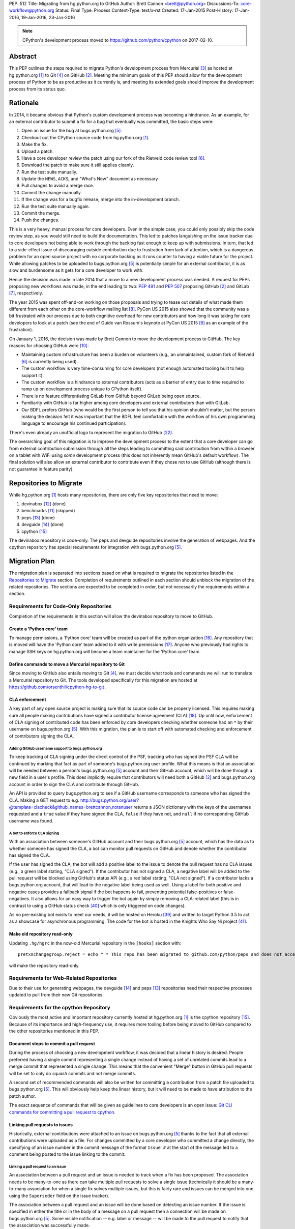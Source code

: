 PEP: 512
Title: Migrating from hg.python.org to GitHub
Author: Brett Cannon <brett@python.org>
Discussions-To: core-workflow@python.org
Status: Final
Type: Process
Content-Type: text/x-rst
Created: 17-Jan-2015
Post-History: 17-Jan-2016, 19-Jan-2016, 23-Jan-2016


.. note::

   CPython's development process moved to https://github.com/python/cpython
   on 2017-02-10.

Abstract
========

This PEP outlines the steps required to migrate Python's development
process from Mercurial [#hg]_ as hosted at
hg.python.org [#h.p.o]_ to Git [#git]_ on GitHub [#GitHub]_. Meeting
the minimum goals of this PEP should allow for the development
process of Python to be as productive as it currently is, and meeting
its extended goals should improve the development process from its
status quo.


Rationale
=========

In 2014, it became obvious that Python's custom development
process was becoming a hindrance. As an example, for an external
contributor to submit a fix for a bug that eventually was committed,
the basic steps were:

1. Open an issue for the bug at bugs.python.org [#b.p.o]_.
2. Checkout out the CPython source code from hg.python.org [#h.p.o]_.
3. Make the fix.
4. Upload a patch.
5. Have a core developer review the patch using our fork of the
   Rietveld code review tool [#rietveld]_.
6. Download the patch to make sure it still applies cleanly.
7. Run the test suite manually.
8. Update the ``NEWS``, ``ACKS``, and "What's New" document as necessary
9. Pull changes to avoid a merge race.
10. Commit the change manually.
11. If the change was for a bugfix release, merge into the
    in-development branch.
12. Run the test suite manually again.
13. Commit the merge.
14. Push the changes.

This is a very heavy, manual process for core developers. Even in the
simple case, you could only possibly skip the code review step, as you
would still need to build the documentation. This led to patches
languishing on the issue tracker due to core developers not being
able to work through the backlog fast enough to keep up with
submissions. In turn, that led to a side-effect issue of discouraging
outside contribution due to frustration from lack of attention, which
is a dangerous problem for an open source project with no corporate
backing as it runs counter to having a viable future for the project.
While allowing patches to be uploaded to bugs.python.org [#b.p.o]_ is
potentially simple for an external contributor, it is as slow and
burdensome as it gets for a core developer to work with.

Hence the decision was made in late 2014 that a move to a new
development process was needed. A request for PEPs
proposing new workflows was made, in the end leading to two:
:pep:`481` and :pep:`507` proposing GitHub [#github]_ and
GitLab [#gitlab]_, respectively.

The year 2015 was spent off-and-on working on those proposals and
trying to tease out details of what made them different from each
other on the core-workflow mailing list [#core-workflow]_.
PyCon US 2015 also showed that the community was a bit frustrated
with our process due to both cognitive overhead for new contributors
and how long it was taking for core developers to
look at a patch (see the end of Guido van Rossum's
keynote at PyCon US 2015 [#guido-keynote]_ as an example of the
frustration).

On January 1, 2016, the decision was made by Brett Cannon to move the
development process to GitHub. The key reasons for choosing GitHub
were [#reasons]_:

* Maintaining custom infrastructure has been a burden on volunteers
  (e.g., an unmaintained, custom fork of Rietveld [#rietveld]_
  is currently being used).
* The custom workflow is very time-consuming for core developers
  (not enough automated tooling built to help support it).
* The custom workflow is a hindrance to external contributors
  (acts as a barrier of entry due to time required to ramp up on
  development process unique to CPython itself).
* There is no feature differentiating GitLab from GitHub beyond
  GitLab being open source.
* Familiarity with GitHub is far higher among core developers and
  external contributors than with GitLab.
* Our BDFL prefers GitHub (who would be the first person to tell
  you that his opinion shouldn't matter, but the person making the
  decision felt it was important that the BDFL feel comfortable with
  the workflow of his own programming language to encourage his
  continued participation).

There's even already an unofficial logo to represent the
migration to GitHub [#pythocat]_.

The overarching goal of this migration is to improve the development
process to the extent that a core developer can go from external
contribution submission through all the steps leading to committing
said contribution from within a browser on a tablet with WiFi
using *some* development process (this does not inherently mean
GitHub's default workflow). The final solution will also allow
an external contributor to contribute even if they chose not to use
GitHub (although there is not guarantee in feature parity).


Repositories to Migrate
=======================

While hg.python.org [#h.p.o]_ hosts many repositories, there are only
five key repositories that need to move:

1. devinabox [#devinabox-repo]_ (done)
2. benchmarks [#benchmarks-repo]_ (skipped)
3. peps [#peps-repo]_ (done)
4. devguide [#devguide-repo]_ (done)
5. cpython [#cpython-repo]_

The devinabox repository is code-only.
The peps and devguide repositories involve the generation of webpages.
And the cpython repository has special requirements for integration
with bugs.python.org [#b.p.o]_.


Migration Plan
==============

The migration plan is separated into sections based on what is
required to migrate the repositories listed in the
`Repositories to Migrate`_ section. Completion of requirements
outlined in each section should unblock the migration of the related
repositories. The sections are expected to be completed in order, but
not necessarily the requirements within a section.


Requirements for Code-Only Repositories
---------------------------------------

Completion of the requirements in this section will allow the
devinabox repository to move to GitHub.


Create a 'Python core' team
'''''''''''''''''''''''''''

To manage permissions, a 'Python core' team will be created as part of
the python organization [#github-python-org]_. Any repository that is
moved will have the 'Python core' team added to it with write
permissions [#github-org-perms]_. Anyone who previously had rights to
manage SSH keys on hg.python.org will become a team maintainer for the
'Python core' team.


Define commands to move a Mercurial repository to Git
'''''''''''''''''''''''''''''''''''''''''''''''''''''

Since moving to GitHub also entails moving to Git [#git]_, we must
decide what tools and commands we will run to translate a Mercurial
repository to Git. The tools developed specifically for this migration
are hosted at https://github.com/orsenthil/cpython-hg-to-git .


CLA enforcement
'''''''''''''''

A key part of any open source project is making sure that its source
code can be properly licensed. This requires making sure all people
making contributions have signed a contributor license agreement
(CLA) [#cla]_. Up until now, enforcement of CLA signing of
contributed code has been enforced by core developers checking
whether someone had an ``*`` by their username on
bugs.python.org [#b.p.o]_. With this migration, the plan is to start
off with automated checking and enforcement of contributors signing
the CLA.


Adding GitHub username support to bugs.python.org
+++++++++++++++++++++++++++++++++++++++++++++++++

To keep tracking of CLA signing under the direct control of the PSF,
tracking who has signed the PSF CLA will be continued by marking that
fact as part of someone's bugs.python.org user profile. What this
means is that an association will be needed between a person's
bugs.python.org [#b.p.o]_ account and their GitHub account, which
will be done through a new field in a user's profile. This does
implicitly require that contributors will need both a
GitHub [#github]_ and bugs.python.org account in order to sign the
CLA and contribute through GitHub.

An API is provided to query bugs.python.org to see if a GitHub
username corresponds to someone who has signed the CLA. Making a GET
request to e.g.
http://bugs.python.org/user?@template=clacheck&github_names=brettcannon,notanuser
returns a JSON dictionary with the keys of the usernames requested
and a ``true`` value if they have signed the CLA, ``false`` if they
have not, and ``null`` if no corresponding GitHub username was found.


A bot to enforce CLA signing
++++++++++++++++++++++++++++

With an association between someone's GitHub account and their
bugs.python.org [#b.p.o]_ account, which has the data as to whether
someone has signed the CLA, a bot can monitor pull requests on
GitHub and denote whether the contributor has signed the CLA.

If the user has signed the CLA, the bot will add a positive label to
the issue to denote the pull request has no CLA issues (e.g., a green
label stating, "CLA signed"). If the contributor has not signed a CLA,
a negative label will be added to the pull request will be blocked
using GitHub's status API (e.g., a red label stating, "CLA not signed").
If a contributor lacks a bugs.python.org account, that will lead to
the negative label being used as well. Using a label for both
positive and negative cases provides a fallback signal if the
bot happens to fail, preventing potential false-positives or
false-negatives. It also allows for an easy way to trigger the bot
again by simply removing a CLA-related label (this is in contrast to
using a GitHub status check [#gh-status-check]_ which is only
triggered on code changes).

As no pre-existing bot exists to meet our needs, it will be hosted on
Heroku [#heroku]_ and written to target Python 3.5 to act as a
showcase for asynchronous programming. The code for the bot is hosted
in the Knights Who Say Ni project [#ni]_.


Make old repository read-only
'''''''''''''''''''''''''''''

Updating ``.hg/hgrc`` in the now-old Mercurial repository in the ``[hooks]``
section with::

  pretxnchangegroup.reject = echo " * This repo has been migrated to github.com/python/peps and does not accept new commits in Mercurial!" 2>&1; exit 1

will make the repository read-only.


Requirements for Web-Related Repositories
-----------------------------------------

Due to their use for generating webpages, the
devguide [#devguide-repo]_ and peps [#peps-repo]_ repositories need
their respective processes updated to pull from their new Git
repositories.


Requirements for the cpython Repository
---------------------------------------

Obviously the most active and important repository currently hosted
at hg.python.org [#h.p.o]_ is the cpython
repository [#cpython-repo]_. Because of its importance and
high-frequency use, it requires more tooling before being moved to GitHub
compared to the other repositories mentioned in this PEP.


Document steps to commit a pull request
'''''''''''''''''''''''''''''''''''''''

During the process of choosing a new development workflow, it was
decided that a linear history is desired. People preferred having a
single commit representing a single change instead of having a set of
unrelated commits lead to a merge commit that represented a single
change. This means that the convenient "Merge" button in GitHub pull
requests will be set to only do *squash* commits and not merge
commits.

A second set of recommended commands will also be written for
committing a contribution from a patch file uploaded to
bugs.python.org [#b.p.o]_. This will obviously help keep the linear
history, but it will need to be made to have attribution to the patch
author.

The exact sequence of commands that will be given as guidelines to
core developers is an open issue:
`Git CLI commands for committing a pull request to cpython`_.


Linking pull requests to issues
'''''''''''''''''''''''''''''''

Historically, external contributions were attached to an issue on
bugs.python.org [#b.p.o]_ thanks to the fact that all external
contributions were uploaded as a file. For changes committed by a
core developer who committed a change directly, the specifying of an
issue number in the commit message of the format ``Issue #`` at the
start of the message led to a comment being posted to the issue
linking to the commit.


Linking a pull request to an issue
++++++++++++++++++++++++++++++++++

An association between a pull request and an issue is needed to track
when a fix has been proposed. The association needs to be many-to-one
as there can take multiple pull requests to solve a single issue
(technically it should be a many-to-many association for when a
single fix solves multiple issues, but this is fairly rare and issues
can be merged into one using the ``Superseder`` field on the issue
tracker).

The association between a pull request and an issue will be done based
on detecting an issue number. If the issue is specified in either the
title or in the body of a message on a pull request then a connection
will be made on bugs.python.org [#b.p.o]_. Some visible notification
-- e.g. label or message -- will be made to the pull request to
notify that the association was successfully made.


Notify the issue if a commit is made
++++++++++++++++++++++++++++++++++++

Once a commit is made, the corresponding issue should be updated to
reflect this fact. This should work regardless of whether the commit
came from a pull request or a direct commit.


Update the linking service for mapping commit IDs to URLs
'''''''''''''''''''''''''''''''''''''''''''''''''''''''''

Currently you can use https://hg.python.org/lookup/ with a revision
ID from either the Subversion or Mercurial copies of the
cpython repo [#cpython-repo]_ to get redirected to the URL for that
revision in the Mercurial repository. The URL rewriter will need to
be updated to redirect to the Git repository and to support the new
revision IDs created for the Git repository.

The most likely design is to statically know all the Mercurial
changeset numbers once the migration has occurred. The lookup code
will then be updated to accept hashes from 7 to 40 hexadecimal digits.
Any hexadecimal of length 12 or 40 will be compared against the
Mercurial changeset numbers. If the number doesn't match or is of some
other length between 7 and 40 then it will be assumed to be a Git hash.

The `bugs.python.org commit number rewriter <https://hg.python.org/tracker/python-dev/file/tip/extensions/local_replace.py#l76>`__
will also need to be updated to accept hashes as short as 7 digits as
Git will match on hashes that short or longer.

Deprecate sys._mercurial
''''''''''''''''''''''''

Once Python is no longer kept in Mercurial, the ``sys._mercurial``
attribute will need to be changed to return ``('CPython', '', '')``.
An equivalent ``sys._git`` attribute will be added which fulfills the
same use-cases.


Update the devguide
'''''''''''''''''''

The devguide will need to be updated with details of the new
workflow. Mostly likely work will take place in a separate branch
until the migration actually occurs.


Update PEP 101
''''''''''''''

The release process will need to be updated as necessary.


Optional, Planned Features
--------------------------

Once the cpython repository [#cpython-repo]_ is migrated, all
repositories will have been moved to GitHub [#github]_ and the
development process should be on equal footing as before the move. But
a key reason for this migration is to improve the development process,
making it better than it has ever been. This section outlines some
plans on how to improve things.

It should be mentioned that overall feature planning for
bugs.python.org [#b.p.o]_ -- which includes plans independent of this
migration -- are tracked on their own wiki page [#tracker-plans]_.


Handling Misc/NEWS
''''''''''''''''''

Traditionally the ``Misc/NEWS`` file [#news-file]_ has been
problematic for changes which spanned Python releases. Oftentimes
there will be merge conflicts when committing a change between e.g.,
3.5 and 3.6 only in the ``Misc/NEWS`` file. It's so common, in fact,
that the example instructions in the devguide explicitly mention how
to resolve conflicts in the ``Misc/NEWS`` file
[#devguide-merge-across-branches]_. As part of our tool
modernization, working with the ``Misc/NEWS`` file will be
simplified.

The planned approach is to use an individual file per news entry,
containing the text for the entry. In this scenario, each feature
release would have its own directory for news entries and a separate
file would be created in that directory that was either named after
the issue it closed or a timestamp value (which prevents collisions).
Merges across branches would have no issue as the news entry file
would still be uniquely named and in the directory of the latest
version that contained the fix. A script would collect all news entry
files no matter what directory they reside in and create an
appropriate news file (the release directory can be ignored as the
mere fact that the file exists is enough to represent that the entry
belongs to the release). Classification can either be done by keyword
in the new entry file itself or by using subdirectories representing
each news entry classification in each release directory (or
classification of news entries could be dropped since critical
information is captured by the "What's New" documents which are
organized). The benefit of this approach is that it keeps the changes
with the code that was actually changed. It also ties the message to
being part of the commit which introduced the change. For a commit
made through the CLI, a script could be provided to help generate the
file. In a bot-driven scenario, the merge bot could have a way to
specify a specific news entry and create the file as part of its
flattened commit (while most likely also supporting using the first
line of the commit message if no specific news entry was specified).
If a web-based workflow is used then a status check could be used to
verify that a new entry file is in the pull request to act as a
reminder that the file is missing. Code for this approach has been
written previously for the Mercurial workflow at
http://bugs.python.org/issue18967. There is also tools from the
community like https://pypi.python.org/pypi/towncrier,
https://github.com/twisted/newsbuilder, and
http://docs.openstack.org/developer/reno/.

Discussions at the Sep 2016 Python core-dev sprints led to this
decision compared to the rejected approaches outlined in the
``Rejected Ideas`` section of this PEP. The separate files approach
seems to have the right balance of flexibility and potential tooling
out of the various options while solving the motivating problem.

Work for this is being tracked at
https://github.com/python/core-workflow/issues/6.


Handling Misc/ACKS
''''''''''''''''''

Traditionally the ``Misc/ACKS`` file [#acks-file]_ has been managed
by hand. But thanks to Git supporting an ``author`` value as well as
a ``committer`` value per commit, authorship of a commit can be part
of the history of the code itself.

As such, manual management of ``Misc/ACKS`` will become optional. A
script will be written that will collect all author and committer
names and merge them into ``Misc/ACKS`` with all of the names listed
prior to the move to Git. Running this script will become part of the
release process.

The script should also generate a list of all people who contributed
since the last execution. This will allow having a list of those who
contributed to a specific release so they can be explicitly thanked.

Work for this is being tracked at
https://github.com/python/core-workflow/issues/7.


Create ``https://git.python.org``
'''''''''''''''''''''''''''''''''

Just as hg.python.org [#h.p.o]_ currently points to the Mercurial
repository for Python, git.python.org should do the equivalent for
the Git repository.


Backup of pull request data
'''''''''''''''''''''''''''

Since GitHub [#github]_ is going to be used for code hosting and code
review, those two things need to be backed up. In the case of code
hosting, the backup is implicit as all non-shallow Git [#git]_ clones
contain the full history of the repository, hence there will be many
backups of the repository.

The code review history does not have the same implicit backup
mechanism as the repository itself. That means a daily backup of code
review history should be done so that it is not lost in case of any
issues with GitHub. It also helps guarantee that a migration from
GitHub to some other code review system is feasible were GitHub to
disappear overnight.


Bot to generate cherry-pick pull requests
''''''''''''''''''''''''''''''''''''''''''

Since the decision has been made to work with cherry-picks instead of
forward merging of branches, it would be convenient to have a bot that
would generate pull requests based on cherry-picking for any pull
requests that affect multiple branches. The most likely design is a
bot that monitors merged pull requests with key labels applied that
delineate what branches the pull request should be cherry-picked into.
The bot would then generate cherry-pick pull requests for each label
and remove the labels as the pull requests are created (this allows
for easy detection when automatic cherry-picking failed).

Work for this is being tracked at
https://github.com/python/core-workflow/issues/8.


Pull request commit queue
''''''''''''''''''''''''''

This would linearly apply accepted pull requests and verify that the
commits did not interfere with each other by running the test suite
and backing out commits if the test run failed. To help facilitate
the speed of testing, all patches committed since the last test run
can be applied at once under a single test run as the optimistic
assumption is that the patches will work in tandem. Some mechanism to
re-run the tests in case of test flakiness will be needed, whether it
is from removing a "test failed" label, web interface for core
developers to trigger another testing event, etc.

Inspiration or basis of the bot could be taken from pre-existing bots
such as Homu [#homu]_ or Zuul [#zuul]_.

The name given to this bot in order to give it commands is an open
issue: `Naming the bots`_.


A CI service
''''''''''''

There are various CI services that provide free support for open
source projects hosted on GitHub [#github]_. After experimenting
with a couple CI services, the decision was made to go with
Travis [#travis]_.

The current CI service for Python is Pypatcher [#pypatcher]_. A
request can be made in IRC to try a patch from
bugs.python.org [#b.p.o]_. The results can be viewed at
https://ci.centos.org/job/cPython-build-patch/ .

Work for this is being tracked at
https://github.com/python/core-workflow/issues/1.


Test coverage report
''''''''''''''''''''

Getting an up-to-date test coverage report for Python's standard
library would be extremely beneficial as generating such a report can
take quite a while to produce.

There are a couple pre-existing services that provide free test
coverage for open source projects. In the end, Codecov [#codecov]_ was
chosen as the best option.

Work for this is being tracked at
https://github.com/python/core-workflow/issues/2.


Notifying issues of pull request comments
'''''''''''''''''''''''''''''''''''''''''

The current development process does not include notifying an issue
on bugs.python.org [#b.p.o]_ when a review comment is left on
Rietveld [#rietveld]_. It would be nice to fix this so that people
can subscribe only to comments at bugs.python.org and not
GitHub [#github]_ and yet still know when something occurs on GitHub
in terms of review comments on relevant pull requests. Current
thinking is to post a comment to bugs.python.org to the relevant
issue when at least one review comment has been made over a certain
period of time (e.g., 15 or 30 minutes, although with GitHub now
supporting
`reviews <https://help.github.com/articles/reviewing-changes-in-pull-requests/>`_
the time aspect may be unnecessary). This keeps the email volume
down for those that receive both GitHub and bugs.python.org email
notifications while still making sure that those only following
bugs.python.org know when there might be a review comment to address.


Allow bugs.python.org to use GitHub as a login provider
'''''''''''''''''''''''''''''''''''''''''''''''''''''''

As of right now, bugs.python.org [#b.p.o]_ allows people to log in
using Google, Launchpad, or OpenID credentials. It would be good to
expand this to GitHub credentials.


Web hooks for re-generating web content
'''''''''''''''''''''''''''''''''''''''

The content at https://docs.python.org/,
https://docs.python.org/devguide, and
https://www.python.org/dev/peps/ are all derived from files kept in
one of the repositories to be moved as part of this migration. As
such, it would be nice to set up appropriate webhooks to trigger
rebuilding the appropriate web content when the files they are based
on change instead of having to wait for, e.g., a cronjob to trigger.

This can partially be solved if the documentation is a Sphinx project
as then the site can have an unofficial mirror on
`Read the Docs <https://readthedocs.org/>`_, e.g.
http://cpython-devguide.readthedocs.io/.

Work for this is being tracked at
https://github.com/python/core-workflow/issues/9.


Link web content back to files that it is generated from
''''''''''''''''''''''''''''''''''''''''''''''''''''''''

It would be helpful for people who find issues with any of the
documentation that is generated from a file to have a link on each
page which points back to the file on GitHub [#github]_ that stores
the content of the page. That would allow for quick pull requests to
fix simple things such as spelling mistakes.

Work for this is being tracked at
http://bugs.python.org/issue28929.


Splitting out parts of the documentation into their own repositories
''''''''''''''''''''''''''''''''''''''''''''''''''''''''''''''''''''

While certain parts of the documentation at https://docs.python.org
change with the code, other parts are fairly static and are not
tightly bound to the CPython code itself. The following sections of
the documentation fit this category of slow-changing,
loosely-coupled:

* `Tutorial <https://docs.python.org/3/tutorial/index.html>`__
* `Python Setup and Usage <https://docs.python.org/3/using/index.html>`__
* `HOWTOs <https://docs.python.org/3/howto/index.html>`__
* `Installing Python Modules <https://docs.python.org/3/installing/index.html>`__
* `Distributing Python Modules <https://docs.python.org/3/distributing/index.html>`__
* `Extending and Embedding <https://docs.python.org/3/extending/index.html>`__
* `FAQs <https://docs.python.org/3/faq/index.html>`__

These parts of the documentation could be broken out into their own
repositories to simplify their maintenance and to expand who has
commit rights to them to ease in their maintenance.

It has also been suggested to split out the
`What's New <https://docs.python.org/3/whatsnew/index.html>`__
documents. That would require deciding whether a workflow could be
developed where it would be difficult to forget to update
What's New (potentially through a label added to PRs, like
"What's New needed").


Backup of Git repositories
''''''''''''''''''''''''''

While not necessary, it would be good to have official backups of the
various Git repositories for disaster protection. It will be up to
the PSF infrastructure committee to decide if this is worthwhile or
unnecessary.


Identify potential new core developers
''''''''''''''''''''''''''''''''''''''

The Python development team has long-standing guidelines for
selecting new core developers. The key part of the guidelines is that
a person needs to have contributed multiple patches which have been
accepted and are high enough quality and size to demonstrate an
understanding of Python's development process. A bot could be written
which tracks patch acceptance rates and generates a report to help
identify contributors who warrant consideration for becoming core
developers. This work doesn't even necessarily require GitHub
integration as long as the committer field in all git commits is
filled in properly.

Work is being tracked at
https://github.com/python/core-workflow/issues/10.


Status
======

Requirements for migrating the devinabox [#devinabox-repo]_
repository:

* Completed

  - `Adding GitHub username support to bugs.python.org`_
    (Maciej Szulik and Ezio Melotti)
  - `A bot to enforce CLA signing`_:
    https://github.com/python/the-knights-who-say-ni (Brett Cannon)
  - `Create a 'Python core' team`_
  - `Define commands to move a Mercurial repository to Git`_:
    https://github.com/orsenthil/cpython-hg-to-git (Senthil Kumaran)


Repositories whose build steps need updating:

* Completed

  - peps [#peps-repo]_
  - devguide [#devguide-repo]_


cpython repo [#cpython-repo]_
-----------------------------

Required:

* Not started

  - `Update PEP 101`_ (commitment from Ned Deily to do this;
    **non-blocker**)

* In progress

  - `Deprecate sys._mercurial`_
    (http://bugs.python.org/issue27593;
    review committal from Ned Deily;
    **non-blocker**)
  - `Update the linking service for mapping commit IDs to URLs`_
    (code ready, needs deployment once the hg repository is made read-only;
    https://gist.github.com/brettcannon/f8d97c92b0df264cd4db008ffd32daf9;
    **post-migration**)

* Completed

  - `Notify the issue if a commit is made`_
    (http://psf.upfronthosting.co.za/roundup/meta/issue611)
  - Track PR status in appropriate issue
    (http://psf.upfronthosting.co.za/roundup/meta/issue590)
  - `Update the devguide`_, including `Document steps to commit a pull request`_
    (https://github.com/python/devguide/milestone/1)
  - Update commit hash detection on b.p.o to support 10- and 11-character hashes
    (http://psf.upfronthosting.co.za/roundup/meta/issue610)
  - `Linking a pull request to an issue`_
    (http://psf.upfronthosting.co.za/roundup/meta/issue589)
  - Email python-checkins for each commit (PR or direct)
    (https://help.github.com/articles/managing-notifications-for-pushes-to-a-repository/)
  - Message #python-dev for each commit (PR or direct)
    (https://github.com/python/cpython/settings/hooks/new?service=irc)
  - Get docs built from git
    (https://github.com/python/docsbuild-scripts/blob/main/build_docs.py already
    updated; https://github.com/python/psf-salt/pull/91 to switch)
  - Migrate buildbots to be triggered and pull from GitHub


Optional features:

* Not started

  - Check for whitespace abnormalities as part of CI
  - `Create https://git.python.org`_
  - `Backup of pull request data`_
  - `Handling Misc/ACKS`_
  - `Pull request commit queue`_
  - `Allow bugs.python.org to use GitHub as a login provider`_
  - `Web hooks for re-generating web content`_
  - `Splitting out parts of the documentation into their own repositories`_
  - `Backup of Git repositories`_

* In progress

  - `Notifying issues of pull request comments`_
    (http://psf.upfronthosting.co.za/roundup/meta/issue592)
  - Convert b.p.o patches to GitHub PRs
    (http://psf.upfronthosting.co.za/roundup/meta/issue600)

* Completed

  - `A CI Service`_
  - `Test coverage report`_
  - `Link web content back to files that it is generated from`_
  - `Handling Misc/NEWS`_
  - `Bot to generate cherry-pick pull requests`_
  - Write ``.github/CONTRIBUTING.md``
    (to prevent PRs that are inappropriate from even showing up and pointing to the devguide)



Open Issues
===========

For this PEP, open issues are ones where a decision needs to be made
to how to approach or solve a problem. Open issues do not entail
coordination issues such as who is going to write a certain bit of
code.


The fate of hg.python.org
-------------------------

With the code repositories moving over to Git [#git]_, there is no
technical need to keep hg.python.org [#h.p.o]_ running. Having said
that, some in the community would like to have it stay functioning as
a Mercurial [#hg]_ mirror of the Git repositories. Others have said
that they still want a mirror, but one using Git.

As maintaining hg.python.org is not necessary, it will be up to the
PSF infrastructure committee to decide if they want to spend the
time and resources to keep it running. They may also choose whether
they want to host a Git mirror on PSF infrastructure.

Depending on the decision reached, other ancillary repositories will
either be forced to migration or they can choose to simply stay on
hg.python.org.


Git CLI commands for committing a pull request to cpython
---------------------------------------------------------

Because Git [#git]_ may be a new version control system for core
developers, the commands people are expected to run will need to be
written down. These commands also need to keep a linear history while
giving proper attribution to the pull request author.

Another set of commands will also be necessary for when working with
a patch file uploaded to bugs.python.org [#b.p.o]_. Here the linear
history will be kept implicitly, but it will need to make sure to
keep/add attribution.


Naming the bots
---------------

As naming things can lead to bikeshedding of epic proportions, Brett
Cannon will choose the final name of the various bots (the name of
the project for the bots themselves can be anything, this is purely
for the name used in giving commands to the bot or the account name).
The names must come from Monty Python, which is only fitting since
Python is named after the comedy troupe.


Rejected Ideas
==============

Separate Python 2 and Python 3 repositories
-------------------------------------------

It was discussed whether separate repositories for Python 2 and
Python 3 were desired. The thinking was that this would shrink the
overall repository size which benefits people with slow Internet
connections or small bandwidth caps.

In the end it was decided that it was easier logistically to simply
keep all of CPython's history in a single repository.


Commit multi-release changes in bugfix branch first
---------------------------------------------------

As the current development process has changes committed in the
oldest branch first and then merged up to the default branch, the
question came up as to whether this workflow should be perpetuated.
In the end it was decided that committing in the newest branch and
then cherry-picking changes into older branches would work best as
most people will instinctively work off the newest branch and it is a
more common workflow when using Git [#git]_.

Cherry-picking is also more bot-friendly for an in-browser workflow.
In the merge-up scenario, if you were to request a bot to do a merge
and it failed, then you would have to make sure to immediately solve
the merge conflicts if you still allowed the main commit, else you
would need to postpone the entire commit until all merges could be
handled. With a cherry-picking workflow, the main commit could
proceed while postponing the merge-failing cherry-picks. This allows
for possibly distributing the work of managing conflicting merges.

Lastly, cherry-picking should help avoid merge races. Currently, when
one is doing work that spans branches, it takes time to commit in the
older branch, possibly push to another clone representing the
``default`` branch, merge the change, and then push upstream.
Cherry-picking should decouple this so that you don't have to rush
your multi-branch changes as the cherry-pick can be done separately.


Deriving ``Misc/NEWS`` from the commit logs
-------------------------------------------

As part of the discussion surrounding `Handling Misc/NEWS`_, the
suggestion has come up of deriving the file from the commit logs
itself. In this scenario, the first line of a commit message would be
taken to represent the news entry for the change. Some heuristic to
tie in whether a change warranted a news entry would be used, e.g.,
whether an issue number is listed.

This idea has been rejected due to some core developers preferring to
write a news entry separate from the commit message. The argument is
the first line of a commit message compared to that of a news entry
have different requirements in terms of brevity, what should be said,
etc.


Deriving ``Misc/NEWS`` from bugs.python.org
-------------------------------------------

A rejected solution to the ``NEWS`` file problem was to specify the
entry on  bugs.python.org [#b.p.o]_. This would mean an issue that is
marked as "resolved" could not be closed until a news entry is added
in the "news" field in the issue tracker. The benefit of tying the
news entry to the issue is it makes sure that all changes worthy of a
news entry have an accompanying issue. It also makes classifying a
news entry automatic thanks to the Component field of the issue. The
Versions field of the issue also ties the news entry to which Python
releases were affected. A script would be written to query
bugs.python.org for relevant new entries for a release and to produce
the output needed to be checked into the code repository. This
approach is agnostic to whether a commit was done by CLI or bot. A
drawback is that there's a disconnect between the actual commit that
made the change and the news entry by having them live in separate
places (in this case, GitHub and bugs.python.org). This would mean
making a commit would then require remembering to go back to
bugs.python.org to add the news entry.


References
==========

.. [#h.p.o] https://hg.python.org

.. [#GitHub] GitHub (https://github.com)

.. [#hg] Mercurial (https://www.mercurial-scm.org/)

.. [#git] Git (https://git-scm.com/)

.. [#b.p.o]  https://bugs.python.org

.. [#rietveld] Rietveld (https://github.com/rietveld-codereview/rietveld)

.. [#gitlab] GitLab (https://about.gitlab.com/)

.. [#core-workflow] core-workflow mailing list (https://mail.python.org/mailman/listinfo/core-workflow)

.. [#guido-keynote] Guido van Rossum's keynote at PyCon US (https://www.youtube.com/watch?v=G-uKNd5TSBw)

.. [#reasons] Email to core-workflow outlining reasons why GitHub was selected
   (https://mail.python.org/pipermail/core-workflow/2016-January/000345.html)

.. [#benchmarks-repo] Mercurial repository for the Unified Benchmark Suite
   (https://hg.python.org/benchmarks/)

.. [#devinabox-repo] Mercurial repository for devinabox (https://hg.python.org/devinabox/)

.. [#peps-repo] Mercurial repository of the Python Enhancement Proposals (https://hg.python.org/peps/)

.. [#devguide-repo] Mercurial repository for the Python Developer's Guide (https://hg.python.org/devguide/)

.. [#cpython-repo] Mercurial repository for CPython (https://hg.python.org/cpython/)

.. [#github-python-org] Python organization on GitHub (https://github.com/python)

.. [#github-org-perms] GitHub repository permission levels
   (https://help.github.com/enterprise/2.4/user/articles/repository-permission-levels-for-an-organization/)

.. [#cla] Python Software Foundation Contributor Agreement (https://www.python.org/psf/contrib/contrib-form/)

.. [#news-file] ``Misc/NEWS`` (https://hg.python.org/cpython/file/default/Misc/NEWS)

.. [#acks-file] ``Misc/ACKS`` (https://hg.python.org/cpython/file/default/Misc/ACKS)

.. [#devguide-merge-across-branches] Devguide instructions on how to merge across branches
   (https://docs.python.org/devguide/committing.html#merging-between-different-branches-within-the-same-major-version)

.. [#pythocat] Pythocat (https://octodex.github.com/pythocat)

.. [#tracker-plans] Wiki page for bugs.python.org feature development
   (https://wiki.python.org/moin/TrackerDevelopmentPlanning)

.. [#black-knight-sketch] The "Black Knight" sketch from "Monty Python and the Holy Grail"
   (https://www.youtube.com/watch?v=dhRUe-gz690)

.. [#bridge-of-death-sketch] The "Bridge of Death" sketch from "Monty Python and the Holy Grail"
   (https://www.youtube.com/watch?v=cV0tCphFMr8)

.. [#holy-grail] "Monty Python and the Holy Grail" sketches
   (https://www.youtube.com/playlist?list=PL-Qryc-SVnnu1MvN3r94Y9atpaRuIoGmp)

.. [#killer-rabbit-sketch] "Killer rabbit" sketch from "Monty Python and the Holy Grail"
   (https://www.youtube.com/watch?v=Nvs5pqf-DMA&list=PL-Qryc-SVnnu1MvN3r94Y9atpaRuIoGmp&index=11)

.. [#french-taunter-sketch] "French Taunter" from "Monty Python and the Holy Grail"
   (https://www.youtube.com/watch?v=A8yjNbcKkNY&list=PL-Qryc-SVnnu1MvN3r94Y9atpaRuIoGmp&index=13)

.. [#constitutional-peasants-sketch] "Constitutional Peasants" from "Monty Python and the Holy Grail"
   (https://www.youtube.com/watch?v=JvKIWjnEPNY&list=PL-Qryc-SVnnu1MvN3r94Y9atpaRuIoGmp&index=14)

.. [#ni-sketch] "Knights Who Say Ni" from "Monty Python and the Holy Grail"
   (https://www.youtube.com/watch?v=zIV4poUZAQo&list=PL-Qryc-SVnnu1MvN3r94Y9atpaRuIoGmp&index=15)

.. [#homu] Homu (http://homu.io/)

.. [#zuul] Zuul (http://docs.openstack.org/infra/zuul/)

.. [#travis] Travis (https://travis-ci.org/)

.. [#codeship] Codeship (https://codeship.com/)

.. [#coverage] coverage.py (https://pypi.python.org/pypi/coverage)

.. [#coveralls] Coveralls (https://coveralls.io/)

.. [#codecov] Codecov (https://codecov.io/)

.. [#pypatcher] Pypatcher (https://github.com/kushaldas/pypatcher)

.. [#heroku] Heroku (https://www.heroku.com/)

.. [#gh-status-check] GitHub status checks
   (https://developer.github.com/v3/repos/statuses/)

.. [#ni] The Knights Who Say Ni project
   (https://github.com/python/the-knights-who-say-ni)


Copyright
=========

This document has been placed in the public domain.
